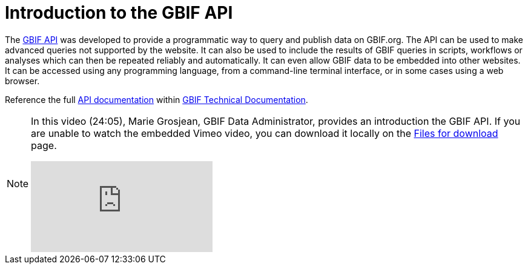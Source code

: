 = Introduction to the GBIF API

The https://api.gbif.org/[GBIF API^] was developed to provide a programmatic way to query and publish data on GBIF.org. The API can be used to make advanced queries not supported by the website. It can also be used to include the results of GBIF queries in scripts, workflows or analyses which can then be repeated reliably and automatically. It can even allow GBIF data to be embedded into other websites. It can be accessed using any programming language, from a command-line terminal interface, or in some cases using a web browser.

Reference the full https://techdocs.gbif.org/en/openapi/[API documentation^] within https://techdocs.gbif.org/en/[GBIF Technical Documentation^].

[NOTE.presentation]
====
In this video (24:05), Marie Grosjean, GBIF Data Administrator, provides an introduction the GBIF API. If you are unable to watch the embedded Vimeo video, you can download it locally on the xref:downloads.adoc[Files for download] page.

[.responsive-video]
video::982612361[vimeo]
====
